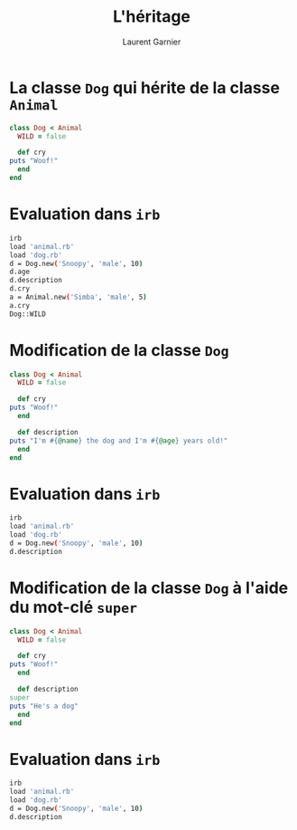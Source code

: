 #+TITLE: L'héritage
#+AUTHOR: Laurent Garnier

* La classe =Dog= qui hérite de la classe =Animal= 

  #+BEGIN_SRC ruby
    class Dog < Animal
      WILD = false

      def cry
	puts "Woof!"
      end
    end
  #+END_SRC

* Evaluation dans =irb=

  #+BEGIN_SRC sh
    irb
    load 'animal.rb'
    load 'dog.rb'
    d = Dog.new('Snoopy', 'male', 10)
    d.age
    d.description
    d.cry
    a = Animal.new('Simba', 'male', 5)
    a.cry
    Dog::WILD
  #+END_SRC
* Modification de la classe =Dog=

  #+BEGIN_SRC ruby
    class Dog < Animal
      WILD = false

      def cry
	puts "Woof!"
      end

      def description
	puts "I'm #{@name} the dog and I'm #{@age} years old!"
      end
    end
  #+END_SRC
* Evaluation dans =irb=

  #+BEGIN_SRC sh
    irb 
    load 'animal.rb'
    load 'dog.rb'
    d = Dog.new('Snoopy', 'male', 10)
    d.description
  #+END_SRC
* Modification de la classe =Dog= à l'aide du mot-clé =super=

  #+BEGIN_SRC ruby
    class Dog < Animal
      WILD = false

      def cry
	puts "Woof!"
      end

      def description
	super
	puts "He's a dog"
      end
    end
  #+END_SRC 
* Evaluation dans =irb=

  #+BEGIN_SRC sh
    irb
    load 'animal.rb'
    load 'dog.rb'
    d = Dog.new('Snoopy', 'male', 10)
    d.description
  #+END_SRC
